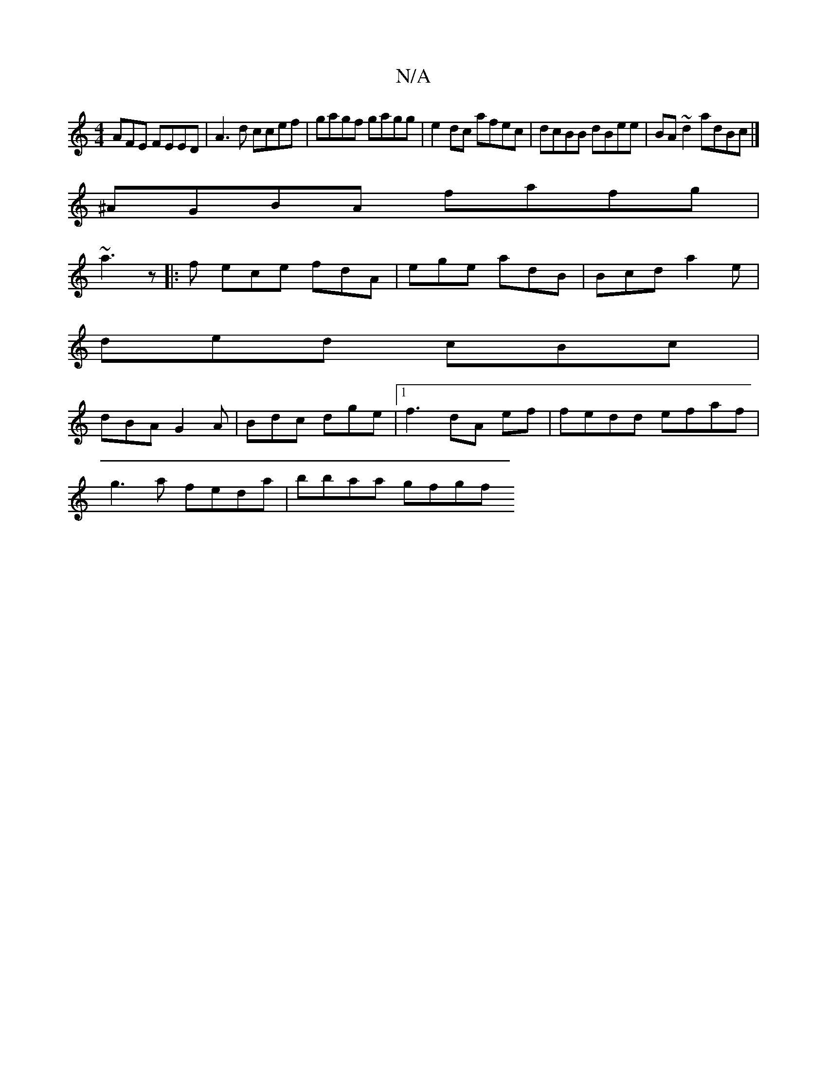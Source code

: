 X:1
T:N/A
M:4/4
R:N/A
K:Cmajor
AFE FEED | A3d ccef | gagf gagg | e2dc afec | dcBB dBee | BA~d2 adBc |]
^AGBA fafg|
~a3z |: f ece fdA | ege adB | Bcd a2e |
ded cBc |
dBA G2A | Bdc dge |1 f3 dA ef | fedd efaf |
g3 a feda | bbaa gfgf 